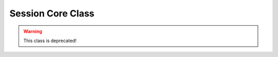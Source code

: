 Session Core Class
******************

.. warning::
   This class is deprecated!

.. php:class:: session

      session class
      used to manipulate session data
      

      :author: xero harrison

      :copyright: creative commons - attribution-shareAlike 3.0 unported

      :version: 2.522

      :package: qoob

      :subpackage: core.users

   .. php:method:: session::__construct()

      constructor
      the magic method that starts the session (if necessary).

   .. php:method:: session::singleton()

      singleton
      the singleton function either returns the existing instance
      of session class. otherwise it creates an instance of the
      class then returns it.
      

      :returns: session

   .. php:method:: session::regenerate()

      regenerator
      creates a new random session id

   .. php:method:: session::set()

      setter
      set values into the session
      

      :param string $key:
      :param mixed $val:

   .. php:method:: session::set_data()

      array setter
      set values into the session from an array
      

      :param array $data:

   .. php:method:: session::get()

      getter
      returns values from the session.
      the the key is not found, it returns false.
      

      :param string $key:

      :returns: mixed $tring|boolean

   .. php:method:: session::destroy()

      destroyer
      removes all data from a session.

   .. php:method:: session::fingerprint()

      fingerprint
      creates an MD5 fingerprint of the user.
      based on user-agent, the first 2 blocks
      of the ip address, the current session id,
      and a user defined salt.
      

      :returns: string

   .. php:method:: session::validate()

      validation
      checks if a users session fingerprint matches
      a newly generated fingerprint.
      

      :returns: boolean

   .. php:method:: session::randomHash()

      random hash
      generates a random MD5 hash.
      

      :returns: string

   .. php:method:: session::setup()

      create a qoob session
      

      :param int $id:
      :param string $name:
      :param string $username:
      :param string $email: